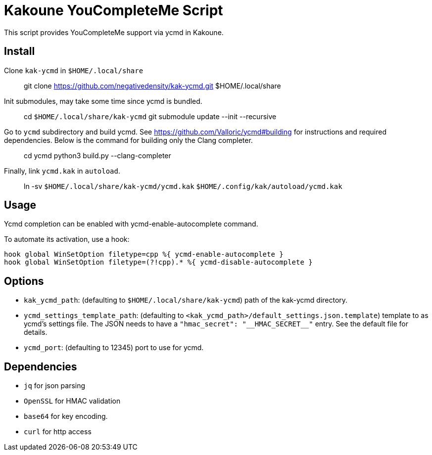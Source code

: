 Kakoune YouCompleteMe Script
============================

This script provides YouCompleteMe support via ycmd in Kakoune.

Install
-------

Clone `kak-ycmd` in `$HOME/.local/share`

> git clone https://github.com/negativedensity/kak-ycmd.git $HOME/.local/share

Init submodules, may take some time since ycmd is bundled.

> cd `$HOME/.local/share/kak-ycmd`
> git submodule update --init --recursive

Go to `ycmd` subdirectory and build ycmd.
See https://github.com/Valloric/ycmd#building for instructions and required dependencies.
Below is the command for building only the Clang completer.

> cd ycmd
> python3 build.py --clang-completer

Finally, link `ycmd.kak` in `autoload`.

> ln -sv `$HOME/.local/share/kak-ycmd/ycmd.kak` `$HOME/.config/kak/autoload/ycmd.kak`

Usage
-----

Ycmd completion can be enabled with ycmd-enable-autocomplete
command.

To automate its activation, use a hook:

--------------------------------------------------------------------------
hook global WinSetOption filetype=cpp %{ ycmd-enable-autocomplete }
hook global WinSetOption filetype=(?!cpp).* %{ ycmd-disable-autocomplete }
--------------------------------------------------------------------------

Options
-------

* +kak_ycmd_path+: (defaulting to `$HOME/.local/share/kak-ycmd`) path of the kak-ycmd directory.

* +ycmd_settings_template_path+: (defaulting to `<kak_ycmd_path>/default_settings.json.template`) template to as ycmd's settings file.
The JSON needs to have a `"hmac_secret": "__HMAC_SECRET__"` entry.
See the default file for details.

* +ycmd_port+: (defaulting to 12345) port to use for ycmd.

Dependencies
------------

* +jq+ for json parsing
* +OpenSSL+ for HMAC validation
* +base64+ for key encoding.
* +curl+ for http access

